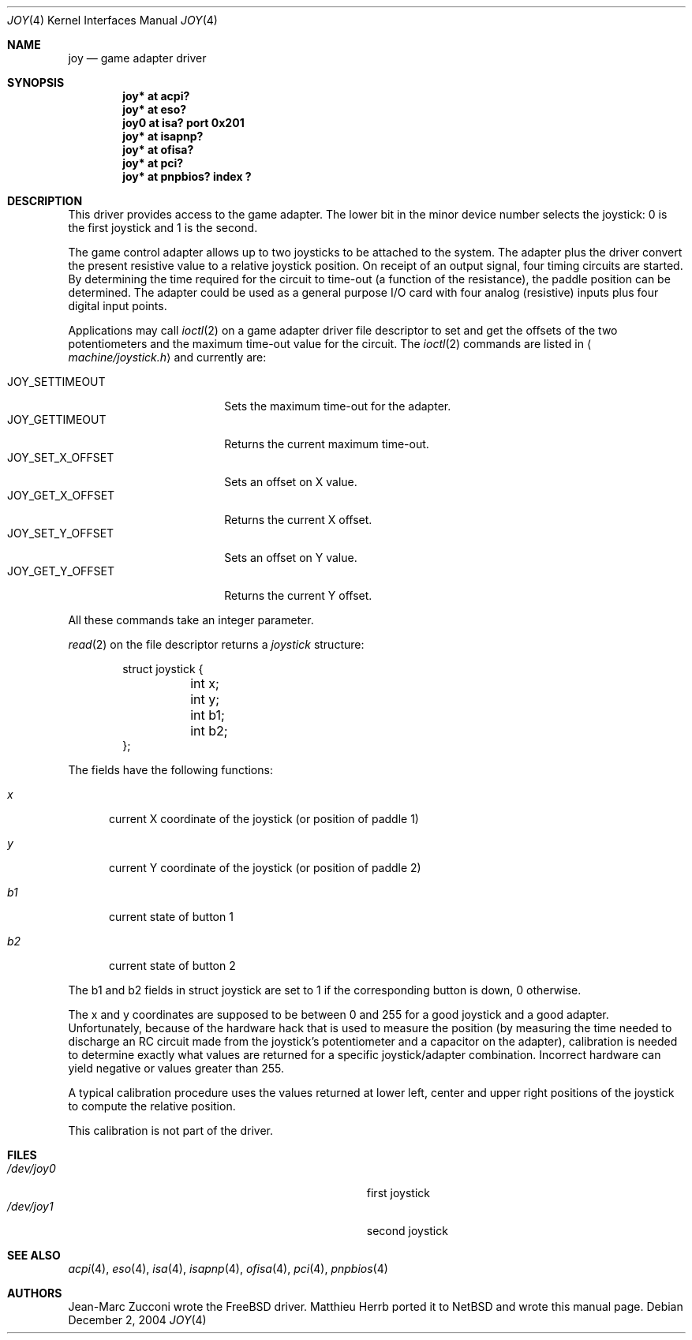 .\" $NetBSD: joy.4,v 1.7 2004/12/02 15:02:37 wiz Exp $
.\"
.\" Copyright (c) 1996 Matthieu Herrb
.\" All rights reserved.
.\"
.\" Redistribution and use in source and binary forms, with or without
.\" modification, are permitted provided that the following conditions
.\" are met:
.\" 1. Redistributions of source code must retain the above copyright
.\"    notice, this list of conditions and the following disclaimer.
.\" 2. Redistributions in binary form must reproduce the above copyright
.\"    notice, this list of conditions and the following disclaimer in the
.\"    documentation and/or other materials provided with the distribution.
.\" 3. All advertising materials mentioning features or use of this software
.\"    must display the following acknowledgement:
.\"      This product includes software developed by Christopher G. Demetriou.
.\" 4. The name of the author may not be used to endorse or promote products
.\"    derived from this software without specific prior written permission
.\"
.\" THIS SOFTWARE IS PROVIDED BY THE AUTHOR ``AS IS'' AND ANY EXPRESS OR
.\" IMPLIED WARRANTIES, INCLUDING, BUT NOT LIMITED TO, THE IMPLIED WARRANTIES
.\" OF MERCHANTABILITY AND FITNESS FOR A PARTICULAR PURPOSE ARE DISCLAIMED.
.\" IN NO EVENT SHALL THE AUTHOR BE LIABLE FOR ANY DIRECT, INDIRECT,
.\" INCIDENTAL, SPECIAL, EXEMPLARY, OR CONSEQUENTIAL DAMAGES (INCLUDING, BUT
.\" NOT LIMITED TO, PROCUREMENT OF SUBSTITUTE GOODS OR SERVICES; LOSS OF USE,
.\" DATA, OR PROFITS; OR BUSINESS INTERRUPTION) HOWEVER CAUSED AND ON ANY
.\" THEORY OF LIABILITY, WHETHER IN CONTRACT, STRICT LIABILITY, OR TORT
.\" (INCLUDING NEGLIGENCE OR OTHERWISE) ARISING IN ANY WAY OUT OF THE USE OF
.\" THIS SOFTWARE, EVEN IF ADVISED OF THE POSSIBILITY OF SUCH DAMAGE.
.\"
.Dd December 2, 2004
.Dt JOY 4
.Os
.Sh NAME
.Nm joy
.Nd game adapter driver
.Sh SYNOPSIS
.Cd "joy* at acpi?"
.Cd "joy* at eso?"
.Cd "joy0 at isa? port 0x201"
.Cd "joy* at isapnp?"
.Cd "joy* at ofisa?"
.Cd "joy* at pci?"
.Cd "joy* at pnpbios? index ?"
.Sh DESCRIPTION
This driver provides access to the game adapter.
The lower bit in the minor device number selects the joystick: 0
is the first joystick and 1 is the second.
.Pp
The game control adapter allows up to two joysticks to be attached to
the system.
The adapter plus the driver convert the present resistive value to
a relative joystick position.
On receipt of an output signal, four timing circuits are started.
By determining the time required for the circuit to time-out (a
function of the resistance), the paddle position can be determined.
The adapter could be used as a general purpose I/O card with four
analog (resistive) inputs plus four digital input points.
.Pp
Applications may call
.Xr ioctl 2
on a game adapter driver file descriptor
to set and get the offsets of the two potentiometers and the maximum
time-out value for the circuit.
The
.Xr ioctl 2
commands are listed in
.Aq Pa machine/joystick.h
and currently are:
.Pp
.Bl -tag -width JOY_GET_X_OFFSET -compact
.It Dv JOY_SETTIMEOUT
Sets the maximum time-out for the adapter.
.It Dv JOY_GETTIMEOUT
Returns the current maximum time-out.
.It Dv JOY_SET_X_OFFSET
Sets an offset on X value.
.It Dv JOY_GET_X_OFFSET
Returns the current X offset.
.It Dv JOY_SET_Y_OFFSET
Sets an offset on Y value.
.It Dv JOY_GET_Y_OFFSET
Returns the current Y offset.
.El
.Pp
All these commands take an integer parameter.
.Pp
.Xr read 2
on the file descriptor returns a
.Fa joystick
structure:
.Bd -literal -offset indent
struct joystick {
	int x;
	int y;
	int b1;
	int b2;
};
.Ed
.Pp
The fields have the following functions:
.Bl -tag -width xxx
.It Fa x
current X coordinate of the joystick (or position of paddle 1)
.It Fa y
current Y coordinate of the joystick (or position of paddle 2)
.It Fa b1
current state of button 1
.It Fa b2
current state of button 2
.El
.Pp
The b1 and b2 fields in struct joystick are set to 1 if the
corresponding button is down, 0 otherwise.
.Pp
The x and y coordinates are supposed to be between 0 and 255 for a
good joystick and a good adapter.
Unfortunately, because of the
hardware hack that is used to measure the position (by measuring the
time needed to discharge an RC circuit made from the joystick's
potentiometer and a capacitor on the adapter), calibration
is needed to determine exactly what values are returned for a specific
joystick/adapter combination.
Incorrect hardware can yield negative or values greater than 255.
.Pp
A typical calibration procedure uses the values returned at lower
left, center and upper right positions of the joystick to compute the
relative position.
.Pp
This calibration is not part of the driver.
.Sh FILES
.Bl -tag -width Pa -compact
.It Pa /dev/joy0
first joystick
.It Pa /dev/joy1
second joystick
.El
.Sh SEE ALSO
.Xr acpi 4 ,
.Xr eso 4 ,
.Xr isa 4 ,
.Xr isapnp 4 ,
.Xr ofisa 4 ,
.Xr pci 4 ,
.Xr pnpbios 4
.Sh AUTHORS
Jean-Marc Zucconi wrote the
.Fx
driver.
Matthieu Herrb ported it to
.Nx
and wrote this manual page.
